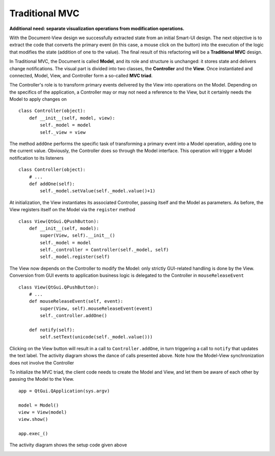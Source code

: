 Traditional MVC
---------------

**Additional need: separate visualization operations from modification operations.**

With the Document-View design we successfully extracted state from an initial
Smart-UI design. The next objective is to extract the code that converts the
primary event (in this case, a mouse click on the button) into the execution of
the logic that modifies the state (addition of one to the value). The final
result of this refactoring will be a **Traditional MVC** design.  

In Traditional MVC, the Document is called **Model**, and its role and structure is
unchanged: it stores state and delivers change notifications. The visual part
is divided into two classes, the **Controller** and the **View**. Once instantiated and
connected, Model, View, and Controller form a so-called **MVC triad**.

.. image:: ../_static/images/TraditionalMVC/mvc_triad.png
   :align: center

The Controller's role is to transform primary events delivered by the View into
operations on the Model. Depending on the specifics of the application, a
Controller may or may not need a reference to the View, but it certainly needs
the Model to apply changes on ::

   class Controller(object):
       def __init__(self, model, view):
           self._model = model
           self._view = view

The method ``addOne`` performs the specific task of transforming a primary event
into a Model operation, adding one to the current value.  Obviously, the
Controller does so through the Model interface. This operation will trigger a
Model notification to its listeners ::

    class Controller(object):
        # ...
        def addOne(self):
            self._model.setValue(self._model.value()+1)

At initialization, the View instantiates its associated Controller, passing
itself and the Model as parameters. As before, the View registers itself on the
Model via the ``register`` method ::

    class View(QtGui.QPushButton):
        def __init__(self, model):
            super(View, self).__init__()
            self._model = model
            self._controller = Controller(self._model, self)
            self._model.register(self)

The View now depends on the Controller to modify the Model: only strictly
GUI-related handling is done by the View. Conversion from GUI events to
application business logic is delegated to the Controller in
``mouseReleaseEvent`` ::

    class View(QtGui.QPushButton):
        # ...
        def mouseReleaseEvent(self, event):
            super(View, self).mouseReleaseEvent(event)  
            self._controller.addOne()  

        def notify(self):
            self.setText(unicode(self._model.value()))   

Clicking on the View button will result in a call to ``Controller.addOne``, in
turn triggering a call to ``notify`` that updates the text label. The activity
diagram shows the dance of calls presented above. Note how the Model-View
synchronization does not involve the Controller

.. image:: ../_static/images/TraditionalMVC/activity_diagram.png
   :align: center

To initialize the MVC triad, the client code needs to create the Model and
View, and let them be aware of each other by passing the Model to the View. ::

   app = QtGui.QApplication(sys.argv)

   model = Model()
   view = View(model)
   view.show()

   app.exec_()

The activity diagram shows the setup code given above

.. image:: ../_static/images/TraditionalMVC/activity_diagram_setup.png
   :align: center


